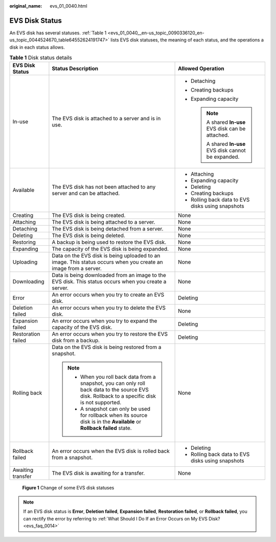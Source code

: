 :original_name: evs_01_0040.html

.. _evs_01_0040:

EVS Disk Status
===============

An EVS disk has several statuses. :ref:`Table 1 <evs_01_0040__en-us_topic_0090336120_en-us_topic_0044524670_table64552624191747>` lists EVS disk statuses, the meaning of each status, and the operations a disk in each status allows.

.. _evs_01_0040__en-us_topic_0090336120_en-us_topic_0044524670_table64552624191747:

.. table:: **Table 1** Disk status details

   +-----------------------+--------------------------------------------------------------------------------------------------------------------------------------------------+--------------------------------------------------------+
   | EVS Disk Status       | Status Description                                                                                                                               | Allowed Operation                                      |
   +=======================+==================================================================================================================================================+========================================================+
   | In-use                | The EVS disk is attached to a server and is in use.                                                                                              | -  Detaching                                           |
   |                       |                                                                                                                                                  | -  Creating backups                                    |
   |                       |                                                                                                                                                  | -  Expanding capacity                                  |
   |                       |                                                                                                                                                  |                                                        |
   |                       |                                                                                                                                                  |    .. note::                                           |
   |                       |                                                                                                                                                  |                                                        |
   |                       |                                                                                                                                                  |       A shared **In-use** EVS disk can be attached.    |
   |                       |                                                                                                                                                  |                                                        |
   |                       |                                                                                                                                                  |       A shared **In-use** EVS disk cannot be expanded. |
   +-----------------------+--------------------------------------------------------------------------------------------------------------------------------------------------+--------------------------------------------------------+
   | Available             | The EVS disk has not been attached to any server and can be attached.                                                                            | -  Attaching                                           |
   |                       |                                                                                                                                                  | -  Expanding capacity                                  |
   |                       |                                                                                                                                                  | -  Deleting                                            |
   |                       |                                                                                                                                                  | -  Creating backups                                    |
   |                       |                                                                                                                                                  | -  Rolling back data to EVS disks using snapshots      |
   +-----------------------+--------------------------------------------------------------------------------------------------------------------------------------------------+--------------------------------------------------------+
   | Creating              | The EVS disk is being created.                                                                                                                   | None                                                   |
   +-----------------------+--------------------------------------------------------------------------------------------------------------------------------------------------+--------------------------------------------------------+
   | Attaching             | The EVS disk is being attached to a server.                                                                                                      | None                                                   |
   +-----------------------+--------------------------------------------------------------------------------------------------------------------------------------------------+--------------------------------------------------------+
   | Detaching             | The EVS disk is being detached from a server.                                                                                                    | None                                                   |
   +-----------------------+--------------------------------------------------------------------------------------------------------------------------------------------------+--------------------------------------------------------+
   | Deleting              | The EVS disk is being deleted.                                                                                                                   | None                                                   |
   +-----------------------+--------------------------------------------------------------------------------------------------------------------------------------------------+--------------------------------------------------------+
   | Restoring             | A backup is being used to restore the EVS disk.                                                                                                  | None                                                   |
   +-----------------------+--------------------------------------------------------------------------------------------------------------------------------------------------+--------------------------------------------------------+
   | Expanding             | The capacity of the EVS disk is being expanded.                                                                                                  | None                                                   |
   +-----------------------+--------------------------------------------------------------------------------------------------------------------------------------------------+--------------------------------------------------------+
   | Uploading             | Data on the EVS disk is being uploaded to an image. This status occurs when you create an image from a server.                                   | None                                                   |
   +-----------------------+--------------------------------------------------------------------------------------------------------------------------------------------------+--------------------------------------------------------+
   | Downloading           | Data is being downloaded from an image to the EVS disk. This status occurs when you create a server.                                             | None                                                   |
   +-----------------------+--------------------------------------------------------------------------------------------------------------------------------------------------+--------------------------------------------------------+
   | Error                 | An error occurs when you try to create an EVS disk.                                                                                              | Deleting                                               |
   +-----------------------+--------------------------------------------------------------------------------------------------------------------------------------------------+--------------------------------------------------------+
   | Deletion failed       | An error occurs when you try to delete the EVS disk.                                                                                             | None                                                   |
   +-----------------------+--------------------------------------------------------------------------------------------------------------------------------------------------+--------------------------------------------------------+
   | Expansion failed      | An error occurs when you try to expand the capacity of the EVS disk.                                                                             | Deleting                                               |
   +-----------------------+--------------------------------------------------------------------------------------------------------------------------------------------------+--------------------------------------------------------+
   | Restoration failed    | An error occurs when you try to restore the EVS disk from a backup.                                                                              | Deleting                                               |
   +-----------------------+--------------------------------------------------------------------------------------------------------------------------------------------------+--------------------------------------------------------+
   | Rolling back          | Data on the EVS disk is being restored from a snapshot.                                                                                          | None                                                   |
   |                       |                                                                                                                                                  |                                                        |
   |                       | .. note::                                                                                                                                        |                                                        |
   |                       |                                                                                                                                                  |                                                        |
   |                       |    -  When you roll back data from a snapshot, you can only roll back data to the source EVS disk. Rollback to a specific disk is not supported. |                                                        |
   |                       |    -  A snapshot can only be used for rollback when its source disk is in the **Available** or **Rollback failed** state.                        |                                                        |
   +-----------------------+--------------------------------------------------------------------------------------------------------------------------------------------------+--------------------------------------------------------+
   | Rollback failed       | An error occurs when the EVS disk is rolled back from a snapshot.                                                                                | -  Deleting                                            |
   |                       |                                                                                                                                                  | -  Rolling back data to EVS disks using snapshots      |
   +-----------------------+--------------------------------------------------------------------------------------------------------------------------------------------------+--------------------------------------------------------+
   | Awaiting transfer     | The EVS disk is awaiting for a transfer.                                                                                                         | None                                                   |
   +-----------------------+--------------------------------------------------------------------------------------------------------------------------------------------------+--------------------------------------------------------+


.. figure:: /_static/images/en-us_image_0000001489883750.png
   :alt: **Figure 1** Change of some EVS disk statuses

   **Figure 1** Change of some EVS disk statuses

.. note::

   If an EVS disk status is **Error**, **Deletion failed**, **Expansion failed**, **Restoration failed**, or **Rollback failed**, you can rectify the error by referring to :ref:`What Should I Do If an Error Occurs on My EVS Disk? <evs_faq_0014>`
